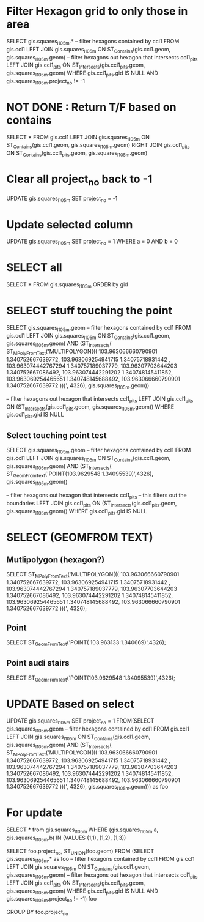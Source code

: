 * Filter Hexagon grid to only those in area
SELECT gis.squares_l1_05m.*
-- filter hexagons contained by ccl1
FROM gis.ccl1 LEFT JOIN gis.squares_l1_05m
ON ST_Contains(gis.ccl1.geom, gis.squares_l1_05m.geom)
-- filter hexagons out hexagon that intersects ccl1_pits
LEFT JOIN gis.ccl1_pits
ON ST_Intersects(gis.ccl1_pits.geom, gis.squares_l1_05m.geom)
WHERE gis.ccl1_pits.gid IS NULL
AND gis.squares_l1_05m.project_no != -1

* NOT DONE : Return T/F based on contains 
SELECT *
FROM gis.ccl1 LEFT JOIN gis.squares_l1_05m
ON ST_Contains(gis.ccl1.geom, gis.squares_l1_05m.geom)
RIGHT JOIN gis.ccl1_pits
ON ST_Contains(gis.ccl1_pits.geom, gis.squares_l1_05m.geom)

* Clear all project_no back to -1
UPDATE gis.squares_l1_05m SET project_no = -1

* Update selected column
UPDATE gis.squares_l1_05m SET project_no = 1 WHERE a = 0 AND b = 0

* SELECT all
SELECT * FROM gis.squares_l1_05m ORDER by gid


* SELECT stuff touching the point
SELECT gis.squares_l1_05m.geom
-- filter hexagons contained by ccl1
FROM gis.ccl1 LEFT JOIN gis.squares_l1_05m
ON ST_Contains(gis.ccl1.geom, gis.squares_l1_05m.geom)
AND (ST_Intersects(
ST_MPolyFromText('MULTIPOLYGON(((
  103.963066660790901 1.340752667639772, 
  103.963069254941715 1.34075718931442 , 
  103.963074442767294 1.340757189037779, 
  103.96307703644203  1.340752667086492, 
  103.963074442291202 1.340748145411852, 
  103.963069254465651 1.340748145688492, 
  103.963066660790901 1.340752667639772  )))', 4326),
	gis.squares_l1_05m.geom))

-- filter hexagons out hexagon that intersects ccl1_pits
LEFT JOIN gis.ccl1_pits
ON (ST_Intersects(gis.ccl1_pits.geom, gis.squares_l1_05m.geom))
WHERE gis.ccl1_pits.gid IS NULL

** Select touching point test
 SELECT gis.squares_l1_05m.geom
 -- filter hexagons contained by ccl1
 FROM gis.ccl1 LEFT JOIN gis.squares_l1_05m
 ON ST_Contains(gis.ccl1.geom, gis.squares_l1_05m.geom)
 AND (ST_Intersects(
 ST_GeomFromText('POINT(103.9629548 1.34095539)',4326),
	 gis.squares_l1_05m.geom))

 -- filter hexagons out hexagon that intersects ccl1_pits
 -- this filters out the boundaries
 LEFT JOIN gis.ccl1_pits
 ON (ST_Intersects(gis.ccl1_pits.geom, gis.squares_l1_05m.geom))
 WHERE gis.ccl1_pits.gid IS NULL


* SELECT (GEOMFROM TEXT)
** Mutlipolygon (hexagon?)
SELECT ST_MPolyFromText('MULTIPOLYGON(((
  103.963066660790901 1.340752667639772, 
  103.963069254941715 1.34075718931442 , 
  103.963074442767294 1.340757189037779, 
  103.96307703644203  1.340752667086492, 
  103.963074442291202 1.340748145411852, 
  103.963069254465651 1.340748145688492, 
  103.963066660790901 1.340752667639772  )))', 4326);
** Point
SELECT ST_GeomFromText('POINT( 103.963133 1.340669)',4326);
** Point audi stairs
SELECT ST_GeomFromText('POINT(103.9629548 1.34095539)',4326);

* UPDATE Based on select 
UPDATE gis.squares_l1_05m
SET project_no = 1
FROM(SELECT gis.squares_l1_05m.geom
-- filter hexagons contained by ccl1
FROM gis.ccl1 LEFT JOIN gis.squares_l1_05m
ON ST_Contains(gis.ccl1.geom, gis.squares_l1_05m.geom)
AND (ST_Intersects(
ST_MPolyFromText('MULTIPOLYGON(((
  103.963066660790901 1.340752667639772, 
  103.963069254941715 1.34075718931442 , 
  103.963074442767294 1.340757189037779, 
  103.96307703644203  1.340752667086492, 
  103.963074442291202 1.340748145411852, 
  103.963069254465651 1.340748145688492, 
  103.963066660790901 1.340752667639772  )))', 4326),
	gis.squares_l1_05m.geom))) as foo

* For update 
SELECT * from gis.squares_l1_05m
WHERE (gis.squares_l1_05m.a, gis.squares_l1_05m.b) IN (VALUES (1,1), (1,2), (1,3))



SELECT foo.project_no, ST_UNION(foo.geom) FROM 
(SELECT gis.squares_l1_05m.* as foo
-- filter hexagons contained by ccl1
FROM gis.ccl1 LEFT JOIN gis.squares_l1_05m
ON ST_Contains(gis.ccl1.geom, gis.squares_l1_05m.geom)
-- filter hexagons out hexagon that intersects ccl1_pits
LEFT JOIN gis.ccl1_pits
ON ST_Intersects(gis.ccl1_pits.geom, gis.squares_l1_05m.geom)
WHERE gis.ccl1_pits.gid IS NULL
AND gis.squares_l1_05m.project_no != -1) foo

GROUP BY foo.project_no